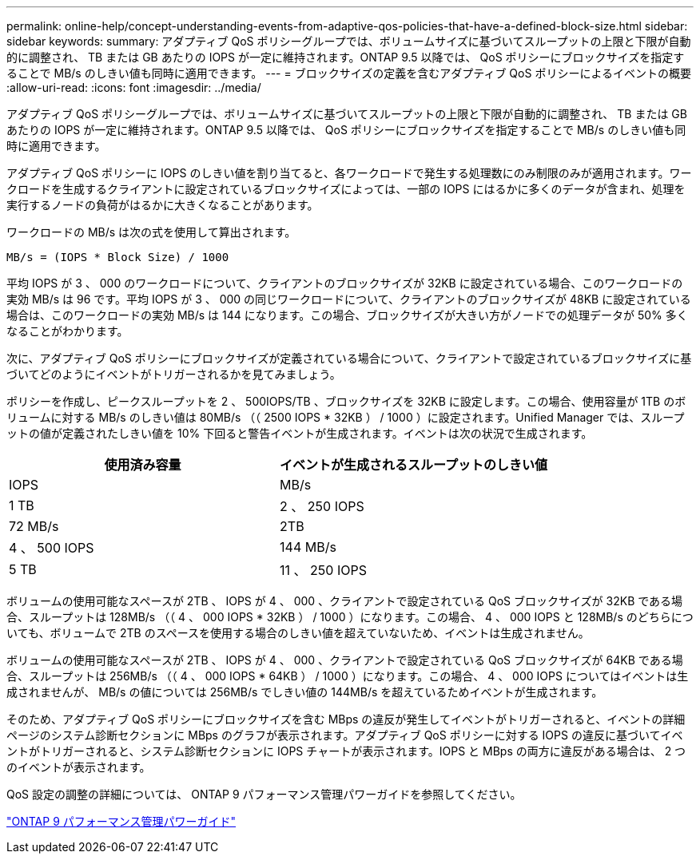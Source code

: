---
permalink: online-help/concept-understanding-events-from-adaptive-qos-policies-that-have-a-defined-block-size.html 
sidebar: sidebar 
keywords:  
summary: アダプティブ QoS ポリシーグループでは、ボリュームサイズに基づいてスループットの上限と下限が自動的に調整され、 TB または GB あたりの IOPS が一定に維持されます。ONTAP 9.5 以降では、 QoS ポリシーにブロックサイズを指定することで MB/s のしきい値も同時に適用できます。 
---
= ブロックサイズの定義を含むアダプティブ QoS ポリシーによるイベントの概要
:allow-uri-read: 
:icons: font
:imagesdir: ../media/


[role="lead"]
アダプティブ QoS ポリシーグループでは、ボリュームサイズに基づいてスループットの上限と下限が自動的に調整され、 TB または GB あたりの IOPS が一定に維持されます。ONTAP 9.5 以降では、 QoS ポリシーにブロックサイズを指定することで MB/s のしきい値も同時に適用できます。

アダプティブ QoS ポリシーに IOPS のしきい値を割り当てると、各ワークロードで発生する処理数にのみ制限のみが適用されます。ワークロードを生成するクライアントに設定されているブロックサイズによっては、一部の IOPS にはるかに多くのデータが含まれ、処理を実行するノードの負荷がはるかに大きくなることがあります。

ワークロードの MB/s は次の式を使用して算出されます。

[listing]
----
MB/s = (IOPS * Block Size) / 1000
----
平均 IOPS が 3 、 000 のワークロードについて、クライアントのブロックサイズが 32KB に設定されている場合、このワークロードの実効 MB/s は 96 です。平均 IOPS が 3 、 000 の同じワークロードについて、クライアントのブロックサイズが 48KB に設定されている場合は、このワークロードの実効 MB/s は 144 になります。この場合、ブロックサイズが大きい方がノードでの処理データが 50% 多くなることがわかります。

次に、アダプティブ QoS ポリシーにブロックサイズが定義されている場合について、クライアントで設定されているブロックサイズに基づいてどのようにイベントがトリガーされるかを見てみましょう。

ポリシーを作成し、ピークスループットを 2 、 500IOPS/TB 、ブロックサイズを 32KB に設定します。この場合、使用容量が 1TB のボリュームに対する MB/s のしきい値は 80MB/s （（ 2500 IOPS * 32KB ） / 1000 ）に設定されます。Unified Manager では、スループットの値が定義されたしきい値を 10% 下回ると警告イベントが生成されます。イベントは次の状況で生成されます。

[cols="2*"]
|===
| 使用済み容量 | イベントが生成されるスループットのしきい値 


| IOPS | MB/s 


 a| 
1 TB
 a| 
2 、 250 IOPS



 a| 
72 MB/s
 a| 
2TB



 a| 
4 、 500 IOPS
 a| 
144 MB/s



 a| 
5 TB
 a| 
11 、 250 IOPS

|===
ボリュームの使用可能なスペースが 2TB 、 IOPS が 4 、 000 、クライアントで設定されている QoS ブロックサイズが 32KB である場合、スループットは 128MB/s （（ 4 、 000 IOPS * 32KB ） / 1000 ）になります。この場合、 4 、 000 IOPS と 128MB/s のどちらについても、ボリュームで 2TB のスペースを使用する場合のしきい値を超えていないため、イベントは生成されません。

ボリュームの使用可能なスペースが 2TB 、 IOPS が 4 、 000 、クライアントで設定されている QoS ブロックサイズが 64KB である場合、スループットは 256MB/s （（ 4 、 000 IOPS * 64KB ） / 1000 ）になります。この場合、 4 、 000 IOPS についてはイベントは生成されませんが、 MB/s の値については 256MB/s でしきい値の 144MB/s を超えているためイベントが生成されます。

そのため、アダプティブ QoS ポリシーにブロックサイズを含む MBps の違反が発生してイベントがトリガーされると、イベントの詳細ページのシステム診断セクションに MBps のグラフが表示されます。アダプティブ QoS ポリシーに対する IOPS の違反に基づいてイベントがトリガーされると、システム診断セクションに IOPS チャートが表示されます。IOPS と MBps の両方に違反がある場合は、 2 つのイベントが表示されます。

QoS 設定の調整の詳細については、 ONTAP 9 パフォーマンス管理パワーガイドを参照してください。

http://docs.netapp.com/ontap-9/topic/com.netapp.doc.pow-perf-mon/home.html["ONTAP 9 パフォーマンス管理パワーガイド"]
